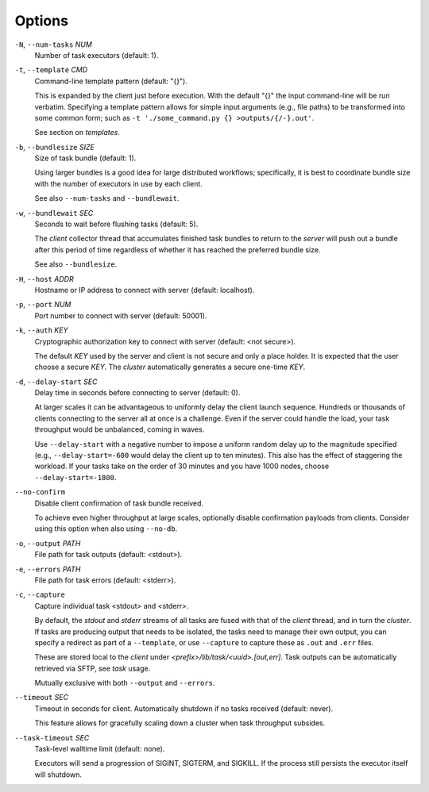 Options
^^^^^^^

``-N``, ``--num-tasks`` *NUM*
    Number of task executors (default: 1).

``-t``, ``--template`` *CMD*
    Command-line template pattern (default: "{}").

    This is expanded by the client just before execution. With the default "{}" the input
    command-line will be run verbatim. Specifying a template pattern allows for simple input
    arguments (e.g., file paths) to be transformed into some common form; such as
    ``-t './some_command.py {} >outputs/{/-}.out'``.

    See section on `templates`.

``-b``, ``--bundlesize`` *SIZE*
    Size of task bundle (default: 1).

    Using larger bundles is a good idea for large distributed workflows; specifically, it is best
    to coordinate bundle size with the number of executors in use by each client.

    See also ``--num-tasks`` and ``--bundlewait``.

``-w``, ``--bundlewait`` *SEC*
    Seconds to wait before flushing tasks (default: 5).

    The `client` collector thread that accumulates finished task bundles to return to
    the `server` will push out a bundle after this period of time regardless of whether
    it has reached the preferred bundle size.

    See also ``--bundlesize``.

``-H``, ``--host`` *ADDR*
    Hostname or IP address to connect with server (default: localhost).

``-p``, ``--port`` *NUM*
    Port number to connect with server (default: 50001).

``-k``, ``--auth`` *KEY*
    Cryptographic authorization key to connect with server (default: <not secure>).

    The default *KEY* used by the server and client is not secure and only a place holder.
    It is expected that the user choose a secure *KEY*. The `cluster` automatically generates
    a secure one-time *KEY*.

``-d``, ``--delay-start`` *SEC*
    Delay time in seconds before connecting to server (default: 0).

    At larger scales it can be advantageous to uniformly delay the client launch sequence.
    Hundreds or thousands of clients connecting to the server all at once is a challenge.
    Even if the server could handle the load, your task throughput would be unbalanced,
    coming in waves.

    Use ``--delay-start`` with a negative number to impose a uniform random delay up to the
    magnitude specified (e.g., ``--delay-start=-600`` would delay the client up to ten minutes).
    This also has the effect of staggering the workload. If your tasks take on the order of 30
    minutes and you have 1000 nodes, choose ``--delay-start=-1800``.

``--no-confirm``
    Disable client confirmation of task bundle received.

    To achieve even higher throughput at large scales, optionally disable confirmation
    payloads from clients. Consider using this option when also using ``--no-db``.

``-o``, ``--output`` *PATH*
    File path for task outputs (default: <stdout>).

``-e``, ``--errors`` *PATH*
    File path for task errors (default: <stderr>).

``-c``, ``--capture``
    Capture individual task <stdout> and <stderr>.

    By default, the `stdout` and `stderr` streams of all tasks are fused with that of the `client`
    thread, and in turn the `cluster`. If tasks are producing output that needs to be isolated, the
    tasks need to manage their own output, you can specify a redirect as part of a ``--template``,
    or use ``--capture`` to capture these as ``.out`` and ``.err`` files.

    These are stored local to the `client` under `<prefix>/lib/task/<uuid>.[out,err]`.
    Task outputs can be automatically retrieved via SFTP, see *task* usage.

    Mutually exclusive with both ``--output`` and ``--errors``.

``--timeout`` *SEC*
    Timeout in seconds for client. Automatically shutdown if no tasks received (default: never).

    This feature allows for gracefully scaling down a cluster when task throughput subsides.


``--task-timeout`` *SEC*
    Task-level walltime limit (default: none).

    Executors will send a progression of SIGINT, SIGTERM, and SIGKILL.
    If the process still persists the executor itself will shutdown.
